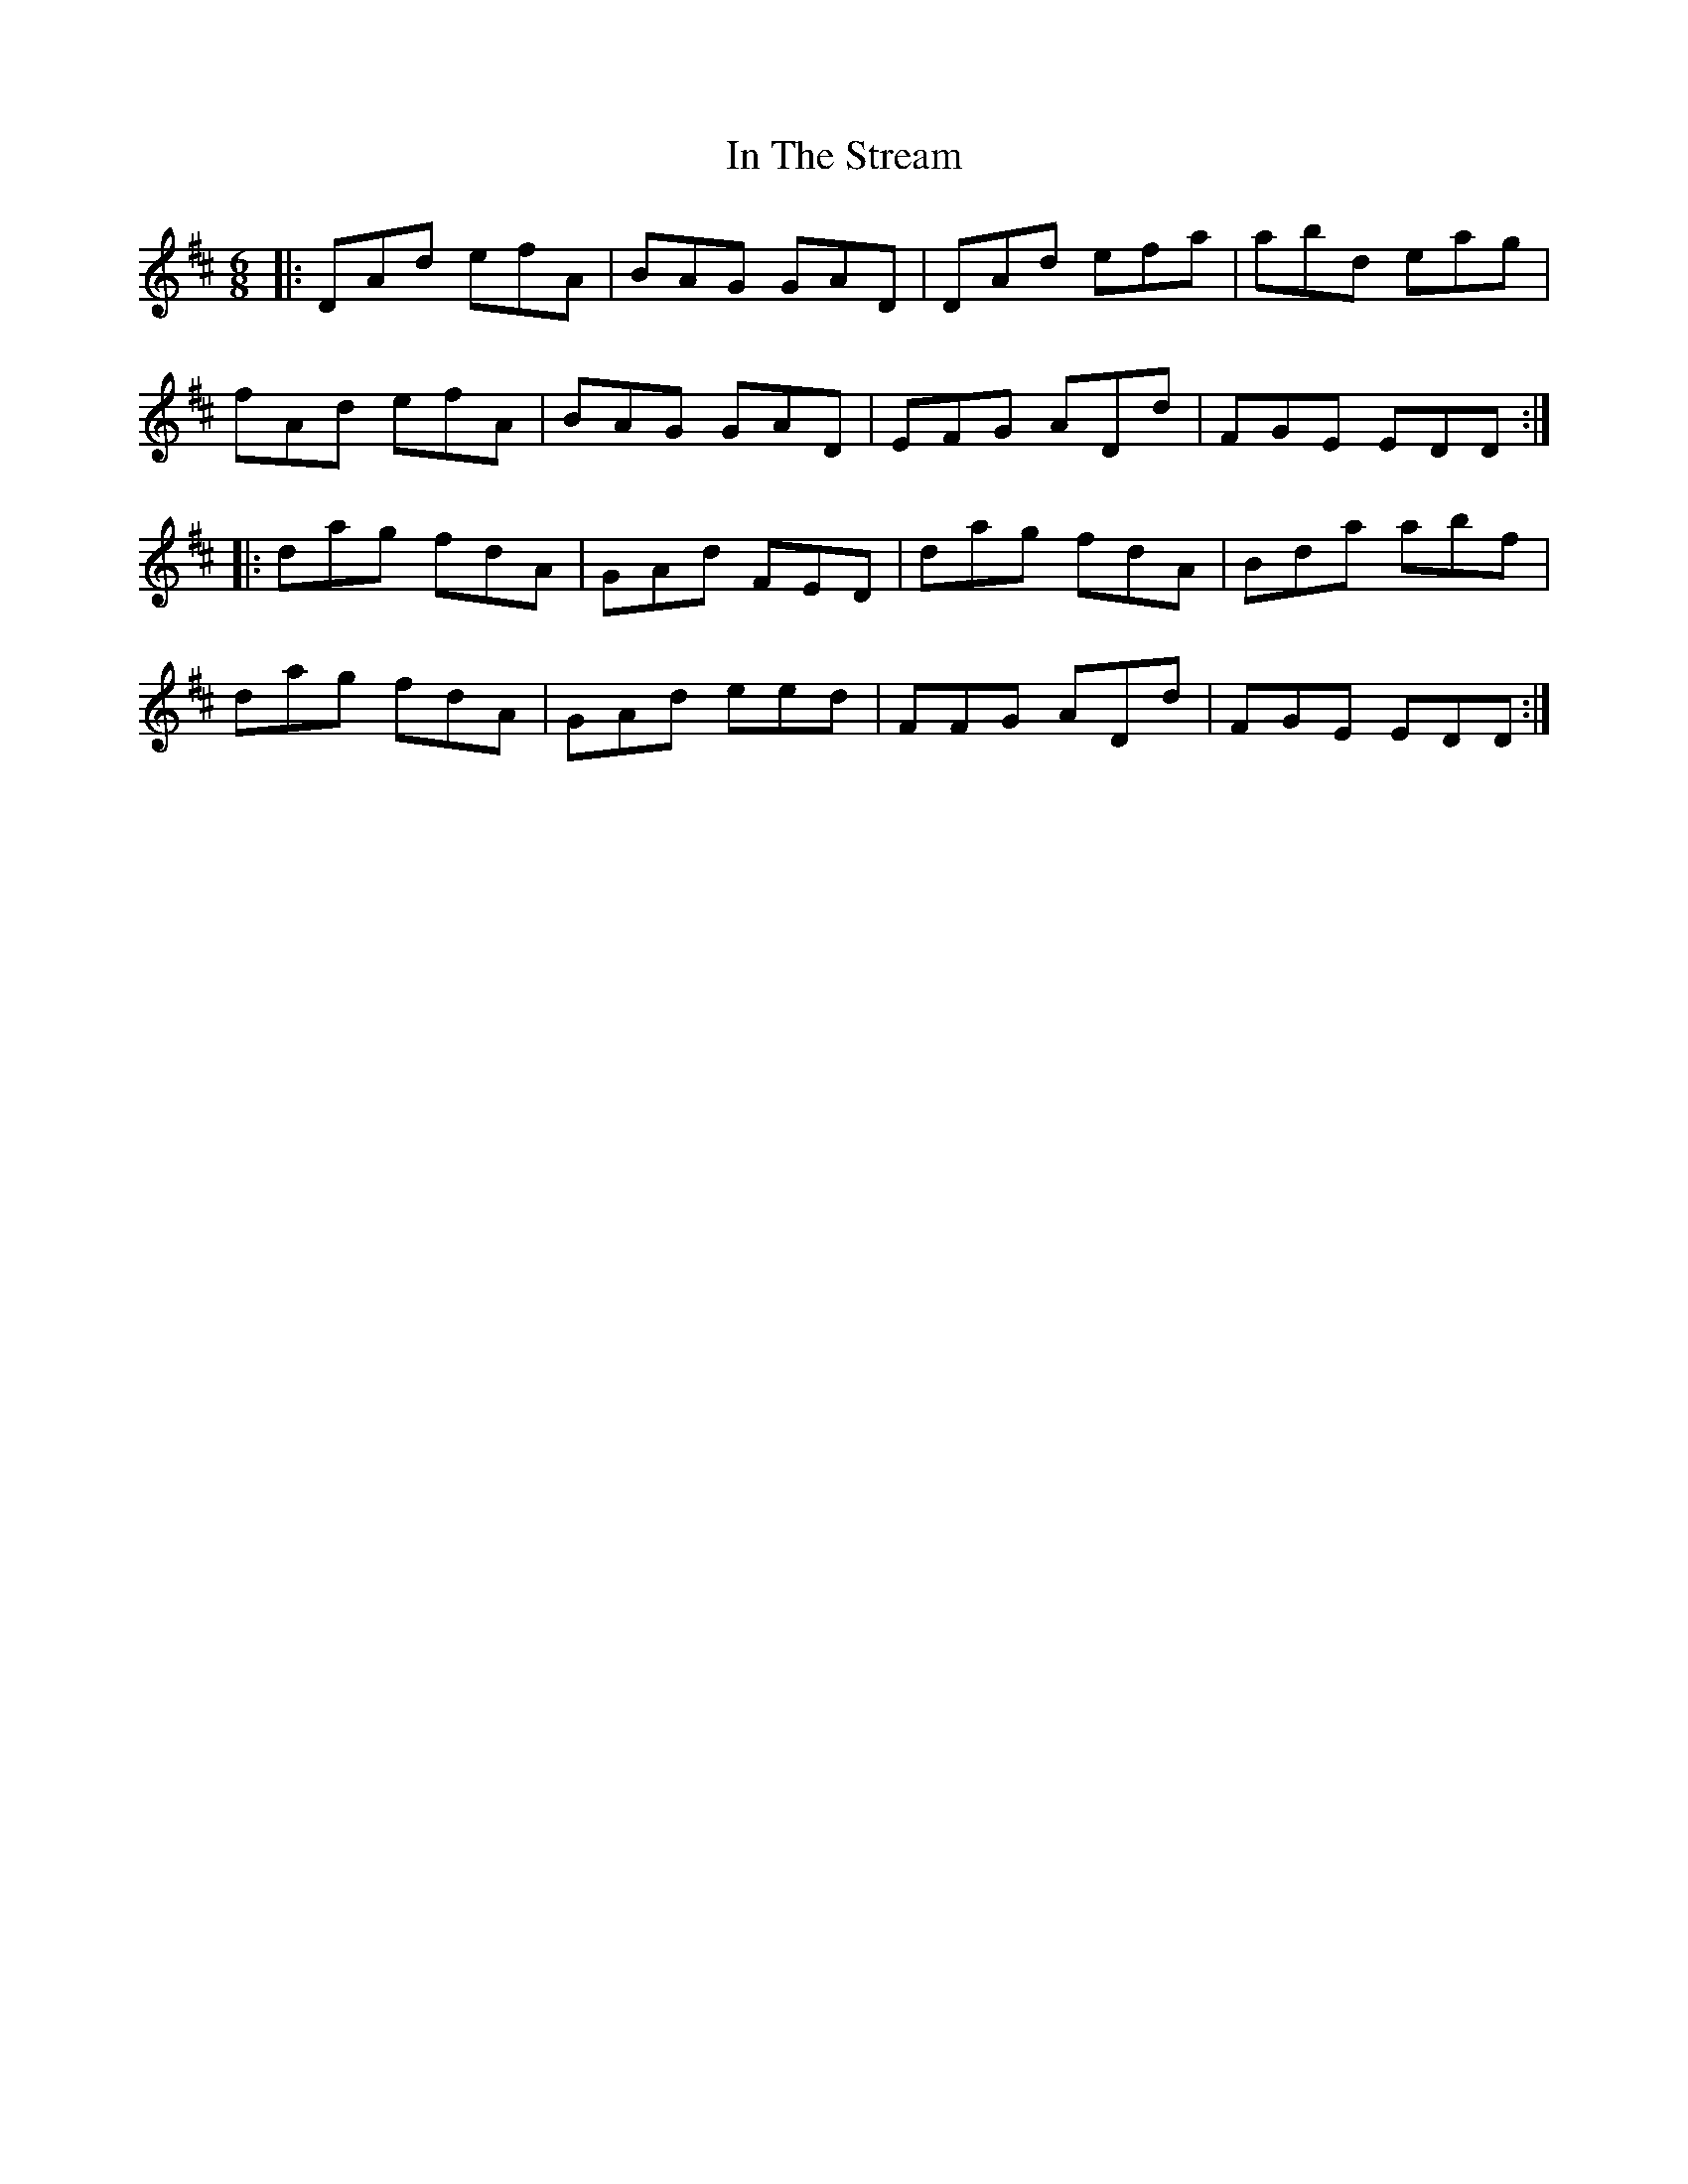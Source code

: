 X: 18891
T: In The Stream
R: jig
M: 6/8
K: Dmajor
|:DAd efA|BAG GAD|DAd efa|abd eag|
fAd efA|BAG GAD|EFG ADd|FGE EDD:|
|:dag fdA|GAd FED|dag fdA|Bda abf|
dag fdA|GAd eed|FFG ADd|FGE EDD:|

